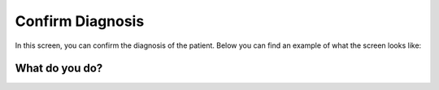 #######
Confirm Diagnosis
#######

In this screen, you can confirm the diagnosis of the patient. Below you can find an example of what the screen looks like:


.. image:: images/ConfirmDiagnosis.JPG
   :scale: 80 %
   
----   
What do you do?
----


